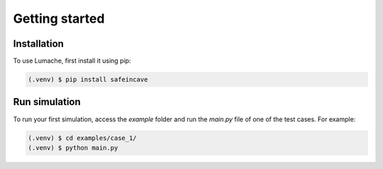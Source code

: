 Getting started
===============

Installation
------------

To use Lumache, first install it using pip:

.. code-block:: console

   (.venv) $ pip install safeincave


Run simulation
--------------

To run your first simulation, access the *example* folder and run the *main.py* file of one of the test cases. For example:

.. code-block:: console

   (.venv) $ cd examples/case_1/
   (.venv) $ python main.py